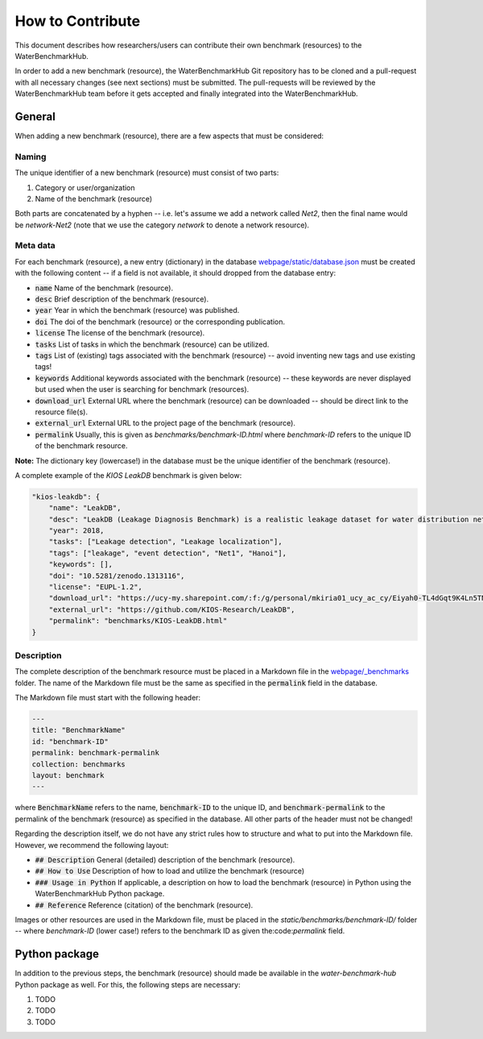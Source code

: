 .. _how_to_contribute:

*****************
How to Contribute
*****************

This document describes how researchers/users can contribute their own benchmark (resources)
to the WaterBenchmarkHub.

In order to add a new benchmark (resource), the WaterBenchmarkHub Git repository has to be cloned
and a pull-request with all necessary changes (see next sections) must be submitted.
The pull-requests will be reviewed by the WaterBenchmarkHub team before it gets accepted and
finally integrated into the WaterBenchmarkHub.

General
-------

When adding a new benchmark (resource), there are a few aspects that must be considered:

Naming
++++++

The unique identifier of a new benchmark (resource) must consist of two parts:

1. Category or user/organization
2. Name of the benchmark (resource)

Both parts are concatenated by a hyphen -- i.e. let's assume we add a network called `Net2`,
then the final name would be `network-Net2` (note that we use the category `network`
to denote a network resource).

Meta data
+++++++++

For each benchmark (resource), a new entry (dictionary) in the database
`webpage/static/database.json <https://github.com/WaterFutures/WaterBenchmarkHub/blob/dev/webpage/static/database.json>`_
must be created with the following content -- if a field is not available,
it should dropped from the database entry:

- :code:`name` Name of the benchmark (resource).
- :code:`desc` Brief description of the benchmark (resource).
- :code:`year` Year in which the benchmark (resource) was published.
- :code:`doi` The doi of the benchmark (resource) or the corresponding publication.
- :code:`license` The license of the benchmark (resource).
- :code:`tasks` List of tasks in which the benchmark (resource) can be utilized.
- :code:`tags` List of (existing) tags associated with the benchmark (resource) --
  avoid inventing new tags and use existing tags!
- :code:`keywords` Additional keywords associated with the benchmark (resource) --
  these keywords are never displayed but used when the user is searching for benchmark (resources).
- :code:`download_url` External URL where the benchmark (resource) can be downloaded --
  should be direct link to the resource file(s). 
- :code:`external_url` External URL to the project page of the benchmark (resource).
- :code:`permalink` Usually, this is given as `benchmarks/benchmark-ID.html`
  where `benchmark-ID` refers to the unique ID of the benchmark resource.

**Note:** The dictionary key (lowercase!) in the database must be the unique identifier of the benchmark (resource).

A complete example of the `KIOS LeakDB` benchmark is given below:

.. code:: JSON

	"kios-leakdb": {
            "name": "LeakDB",
            "desc": "LeakDB (Leakage Diagnosis Benchmark) is a realistic leakage dataset for water distribution networks.",
            "year": 2018,
            "tasks": ["Leakage detection", "Leakage localization"],
            "tags": ["leakage", "event detection", "Net1", "Hanoi"],
            "keywords": [],
            "doi": "10.5281/zenodo.1313116",
            "license": "EUPL-1.2",
            "download_url": "https://ucy-my.sharepoint.com/:f:/g/personal/mkiria01_ucy_ac_cy/Eiyah0-TL4dGqt9K4Ln5TN0BRlroASbX35p53bS7or4j5A",
            "external_url": "https://github.com/KIOS-Research/LeakDB",
            "permalink": "benchmarks/KIOS-LeakDB.html"
        }

Description
+++++++++++

The complete description of the benchmark resource must be placed in a Markdown file in the
`webpage/_benchmarks <https://github.com/WaterFutures/WaterBenchmarkHub/blob/dev/webpage/_benchmarks>`_ folder.
The name of the Markdown file must be the same as specified in the :code:`permalink` field
in the database.

The Markdown file must start with the following header:

.. code:: YAML

	---
	title: "BenchmarkName"
	id: "benchmark-ID"
	permalink: benchmark-permalink
	collection: benchmarks
	layout: benchmark
	---
	
where :code:`BenchmarkName` refers to the name, :code:`benchmark-ID` to the unique ID, and
:code:`benchmark-permalink` to the permalink of the benchmark (resource) as specified in
the database.
All other parts of the header must not be changed!

Regarding the description itself, we do not have any strict rules how to structure
and what to put into the Markdown file.
However, we recommend the following layout:

- :code:`## Description` General (detailed) description of the benchmark (resource).
- :code:`## How to Use` Description of how to load and utilize the benchmark (resource)
- :code:`### Usage in Python` If applicable, a description on how to load the benchmark (resource)
  in Python using the WaterBenchmarkHub Python package.
- :code:`## Reference` Reference (citation) of the benchmark (resource).

Images or other resources are used in the Markdown file, must be placed in the
`static/benchmarks/benchmark-ID/` folder -- where `benchmark-ID` (lower case!) refers to the
benchmark ID as given the:code:`permalink` field.


Python package
--------------

In addition to the previous steps, the benchmark (resource) should made be available in the
*water-benchmark-hub* Python package as well.
For this, the following steps are necessary:

1. TODO
2. TODO
3. TODO
